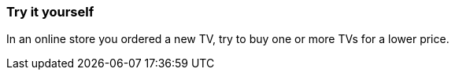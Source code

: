 === Try it yourself
In an online store you ordered a new TV, try to buy one or more TVs for a lower price.
